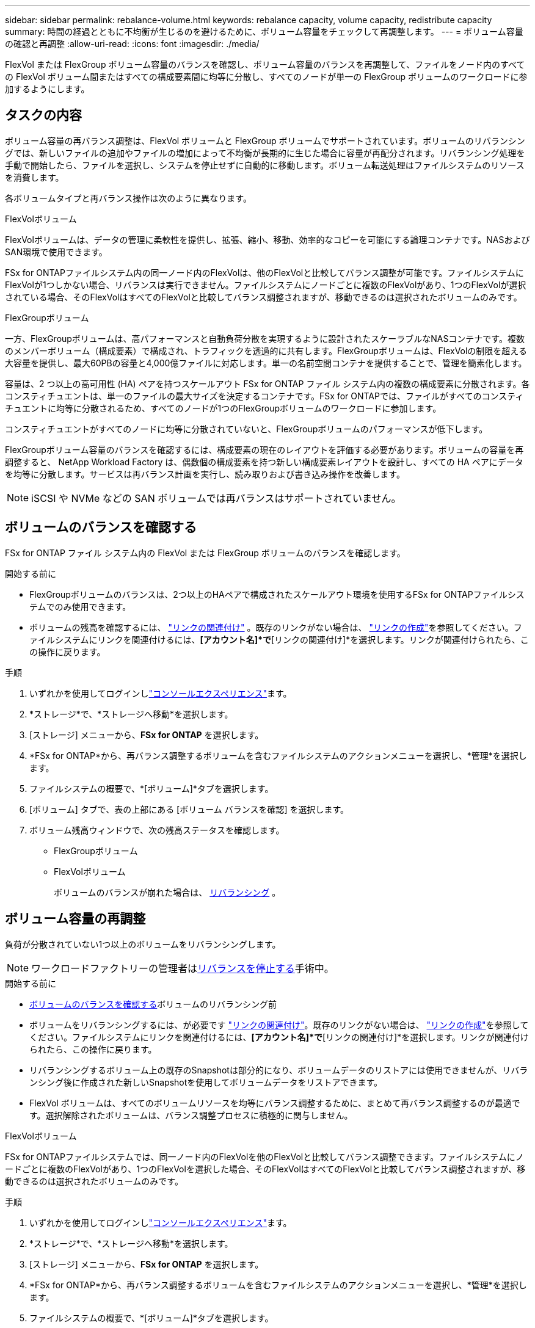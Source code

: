 ---
sidebar: sidebar 
permalink: rebalance-volume.html 
keywords: rebalance capacity, volume capacity, redistribute capacity 
summary: 時間の経過とともに不均衡が生じるのを避けるために、ボリューム容量をチェックして再調整します。 
---
= ボリューム容量の確認と再調整
:allow-uri-read: 
:icons: font
:imagesdir: ./media/


[role="lead"]
FlexVol または FlexGroup ボリューム容量のバランスを確認し、ボリューム容量のバランスを再調整して、ファイルをノード内のすべての FlexVol ボリューム間またはすべての構成要素間に均等に分散し、すべてのノードが単一の FlexGroup ボリュームのワークロードに参加するようにします。



== タスクの内容

ボリューム容量の再バランス調整は、FlexVol ボリュームと FlexGroup ボリュームでサポートされています。ボリュームのリバランシングでは、新しいファイルの追加やファイルの増加によって不均衡が長期的に生じた場合に容量が再配分されます。リバランシング処理を手動で開始したら、ファイルを選択し、システムを停止せずに自動的に移動します。ボリューム転送処理はファイルシステムのリソースを消費します。

各ボリュームタイプと再バランス操作は次のように異なります。

.FlexVolボリューム
FlexVolボリュームは、データの管理に柔軟性を提供し、拡張、縮小、移動、効率的なコピーを可能にする論理コンテナです。NASおよびSAN環境で使用できます。

FSx for ONTAPファイルシステム内の同一ノード内のFlexVolは、他のFlexVolと比較してバランス調整が可能です。ファイルシステムにFlexVolが1つしかない場合、リバランスは実行できません。ファイルシステムにノードごとに複数のFlexVolがあり、1つのFlexVolが選択されている場合、そのFlexVolはすべてのFlexVolと比較してバランス調整されますが、移動できるのは選択されたボリュームのみです。

.FlexGroupボリューム
一方、FlexGroupボリュームは、高パフォーマンスと自動負荷分散を実現するように設計されたスケーラブルなNASコンテナです。複数のメンバーボリューム（構成要素）で構成され、トラフィックを透過的に共有します。FlexGroupボリュームは、FlexVolの制限を超える大容量を提供し、最大60PBの容量と4,000億ファイルに対応します。単一の名前空間コンテナを提供することで、管理を簡素化します。

容量は、2 つ以上の高可用性 (HA) ペアを持つスケールアウト FSx for ONTAP ファイル システム内の複数の構成要素に分散されます。各コンスティチュエントは、単一のファイルの最大サイズを決定するコンテナです。FSx for ONTAPでは、ファイルがすべてのコンスティチュエントに均等に分散されるため、すべてのノードが1つのFlexGroupボリュームのワークロードに参加します。

コンスティチュエントがすべてのノードに均等に分散されていないと、FlexGroupボリュームのパフォーマンスが低下します。

FlexGroupボリューム容量のバランスを確認するには、構成要素の現在のレイアウトを評価する必要があります。ボリュームの容量を再調整すると、 NetApp Workload Factory は、偶数個の構成要素を持つ新しい構成要素レイアウトを設計し、すべての HA ペアにデータを均等に分散します。サービスは再バランス計画を実行し、読み取りおよび書き込み操作を改善します。


NOTE: iSCSI や NVMe などの SAN ボリュームでは再バランスはサポートされていません。



== ボリュームのバランスを確認する

FSx for ONTAP ファイル システム内の FlexVol または FlexGroup ボリュームのバランスを確認します。

.開始する前に
* FlexGroupボリュームのバランスは、2つ以上のHAペアで構成されたスケールアウト環境を使用するFSx for ONTAPファイルシステムでのみ使用できます。
* ボリュームの残高を確認するには、 link:manage-links.html["リンクの関連付け"] 。既存のリンクがない場合は、 link:create-link.html["リンクの作成"]を参照してください。ファイルシステムにリンクを関連付けるには、*[アカウント名]*で*[リンクの関連付け]*を選択します。リンクが関連付けられたら、この操作に戻ります。


.手順
. いずれかを使用してログインしlink:https://docs.netapp.com/us-en/workload-setup-admin/console-experiences.html["コンソールエクスペリエンス"^]ます。
. *ストレージ*で、*ストレージへ移動*を選択します。
. [ストレージ] メニューから、*FSx for ONTAP* を選択します。
. *FSx for ONTAP*から、再バランス調整するボリュームを含むファイルシステムのアクションメニューを選択し、*管理*を選択します。
. ファイルシステムの概要で、*[ボリューム]*タブを選択します。
. [ボリューム] タブで、表の上部にある [ボリューム バランスを確認] を選択します。
. ボリューム残高ウィンドウで、次の残高ステータスを確認します。
+
** FlexGroupボリューム
** FlexVolボリューム
+
ボリュームのバランスが崩れた場合は、 <<ボリューム容量の再調整,リバランシング>> 。







== ボリューム容量の再調整

負荷が分散されていない1つ以上のボリュームをリバランシングします。


NOTE: ワークロードファクトリーの管理者は<<ボリュームの再バランス操作を停止する,リバランスを停止する>>手術中。

.開始する前に
* <<ボリュームのバランスを確認する,ボリュームのバランスを確認する>>ボリュームのリバランシング前
* ボリュームをリバランシングするには、が必要です link:manage-links.html["リンクの関連付け"]。既存のリンクがない場合は、 link:create-link.html["リンクの作成"]を参照してください。ファイルシステムにリンクを関連付けるには、*[アカウント名]*で*[リンクの関連付け]*を選択します。リンクが関連付けられたら、この操作に戻ります。
* リバランシングするボリューム上の既存のSnapshotは部分的になり、ボリュームデータのリストアには使用できませんが、リバランシング後に作成された新しいSnapshotを使用してボリュームデータをリストアできます。
* FlexVol ボリュームは、すべてのボリュームリソースを均等にバランス調整するために、まとめて再バランス調整するのが最適です。選択解除されたボリュームは、バランス調整プロセスに積極的に関与しません。


[role="tabbed-block"]
====
.FlexVolボリューム
--
FSx for ONTAPファイルシステムでは、同一ノード内のFlexVolを他のFlexVolと比較してバランス調整できます。ファイルシステムにノードごとに複数のFlexVolがあり、1つのFlexVolを選択した場合、そのFlexVolはすべてのFlexVolと比較してバランス調整されますが、移動できるのは選択されたボリュームのみです。

.手順
. いずれかを使用してログインしlink:https://docs.netapp.com/us-en/workload-setup-admin/console-experiences.html["コンソールエクスペリエンス"^]ます。
. *ストレージ*で、*ストレージへ移動*を選択します。
. [ストレージ] メニューから、*FSx for ONTAP* を選択します。
. *FSx for ONTAP*から、再バランス調整するボリュームを含むファイルシステムのアクションメニューを選択し、*管理*を選択します。
. ファイルシステムの概要で、*[ボリューム]*タブを選択します。
. [ボリューム] タブで、表の上部にある [ボリューム バランスを確認] を選択します。
. ボリューム バランス ウィンドウで、オプションとして FlexVol バランス サマリーの *データ分散* を選択して、アグリゲートごとの使用容量を表示します。
. 1 つ以上の不均衡なボリュームを再バランスするには、「再バランス」を選択します。
. 再バランスウィザードで、手順に従います。
+
.. *最大転送速度*: オプション。デフォルトでは無効です。ファイルシステム上のボリューム移動の帯域幅を制限し、送信ボリュームのレプリケーショントラフィックを遅くするには、スロットルを有効にします。
+
スロットル値をMB/秒単位で入力します。

+
「 * 次へ * 」を選択します。

.. すべての FlexVol ボリュームの現在のレイアウトと提案されたレイアウトを確認し、[次へ] を選択します。
.. リバランス操作を開始する前に、何が起こるかと注意事項を慎重に確認してください。


. [リバランス]*を選択します。


.結果
FlexVol ボリュームのバランスが再調整されます。処理が完了すると、ファイルシステムは元の値に調整されます。

--
.FlexGroupボリューム
--
メンバーボリューム間でデータが再配分され、FlexGroupボリュームのリバランシングが行われます。選択したレイアウトに基づいて、再バランス操作によって FlexGroup メンバー ボリュームが追加され、プロビジョニングされたボリュームのサイズが増加する可能性があります。

.手順
. いずれかを使用してログインしlink:https://docs.netapp.com/us-en/workload-setup-admin/console-experiences.html["コンソールエクスペリエンス"^]ます。
. *ストレージ*で*ストレージへ移動を選択
. [ストレージ] メニューから、*FSx for ONTAP* を選択します。
. *FSx for ONTAP*から、再バランス調整するボリュームを含むファイルシステムのアクションメニューを選択し、*管理*を選択します。
. ファイルシステムの概要で、*[ボリューム]*タブを選択します。
. [Volumes]タブで、テーブルの上部にある*[Check FlexGroup balance]*を選択します。
. 1つ以上のアンバランスボリュームをリバランシングするには、FlexGroup balanceウィンドウで* Rebalance *を選択します。
. 再バランスウィザードで、必要なデータ分散レイアウトを選択します。
+
** *パフォーマンス最適化*（推奨）：FlexGroupメンバーボリュームの数とボリュームのプロビジョニングサイズを増やします。NetAppのベストプラクティスに従います。
** *制限付き*：レプリケーション関係のボリュームをサポートします。FlexGroupメンバーボリュームの数とプロビジョニングされるボリュームのサイズは変わりません。選択したすべてのボリュームがレプリケーション関係に含まれている場合はデフォルトで選択されます。
** *手動*：HAペアあたりのFlexGroupメンバーボリュームの必要数を選択します。選択内容によっては、FlexGroupメンバーボリュームの数とボリュームのプロビジョニングサイズが増えることがあります。


. *スロットル*:オプション。デフォルトでは無効です。ファイルシステム上のボリューム移動の帯域幅を制限し、送信ボリュームのレプリケーショントラフィックを遅くするには、スロットルを有効にします。
+
スロットル値をMB/秒単位で入力します。

. レイアウト比較ビューを選択し、*次へ*を選択します。
+
** ボリュームレイアウトの比較
** FSx for ONTAPのレイアウトの比較


. 必要に応じて、リバランシングする前にボリューム移動のリストをダウンロードします。
. [リバランス]*を選択します。


.結果
FlexGroup メンバー ボリュームは、再バランス調整中に一度に 1 つずつ移動されます。処理が完了すると、ファイルシステムは元の値に調整されます。

--
====


== ボリュームの再バランス操作を停止する

リバランス操作はいつでも停止できます。操作は中断されません。操作を停止すると、アクティブなボリュームの移動が中止されます。

後で別の再バランス操作を開始できます。

.手順
. 再バランス操作を開始した後、ボリューム バランス ページで [*再バランスの停止*] を選択します。
. 再バランスの停止ダイアログで、「停止」を選択します。


.結果
ボリュームの再バランス操作が停止し、アクティブなボリュームの移動が中止されます。
